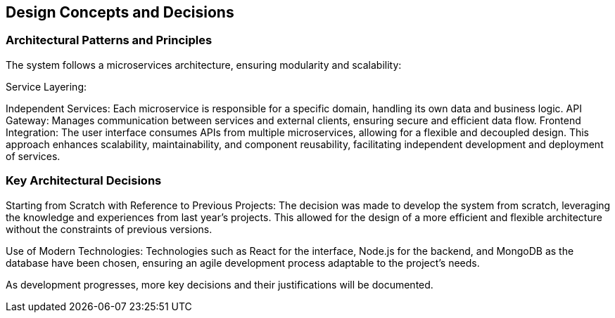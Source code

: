 ifndef::imagesdir[:imagesdir: ../images]

[[section-design-decisions]]
== Design Concepts and Decisions

=== Architectural Patterns and Principles

The system follows a microservices architecture, ensuring modularity and scalability:

Service Layering:

Independent Services: Each microservice is responsible for a specific domain, handling its own data and business logic.
API Gateway: Manages communication between services and external clients, ensuring secure and efficient data flow.
Frontend Integration: The user interface consumes APIs from multiple microservices, allowing for a flexible and decoupled design.
This approach enhances scalability, maintainability, and component reusability, facilitating independent development and deployment of services.

=== Key Architectural Decisions

Starting from Scratch with Reference to Previous Projects:
The decision was made to develop the system from scratch, leveraging the knowledge and experiences from last year's projects. This allowed for the design of a more efficient and flexible architecture without the constraints of previous versions.

Use of Modern Technologies:
Technologies such as React for the interface, Node.js for the backend, and MongoDB as the database have been chosen, ensuring an agile development process adaptable to the project's needs.

As development progresses, more key decisions and their justifications will be documented.
